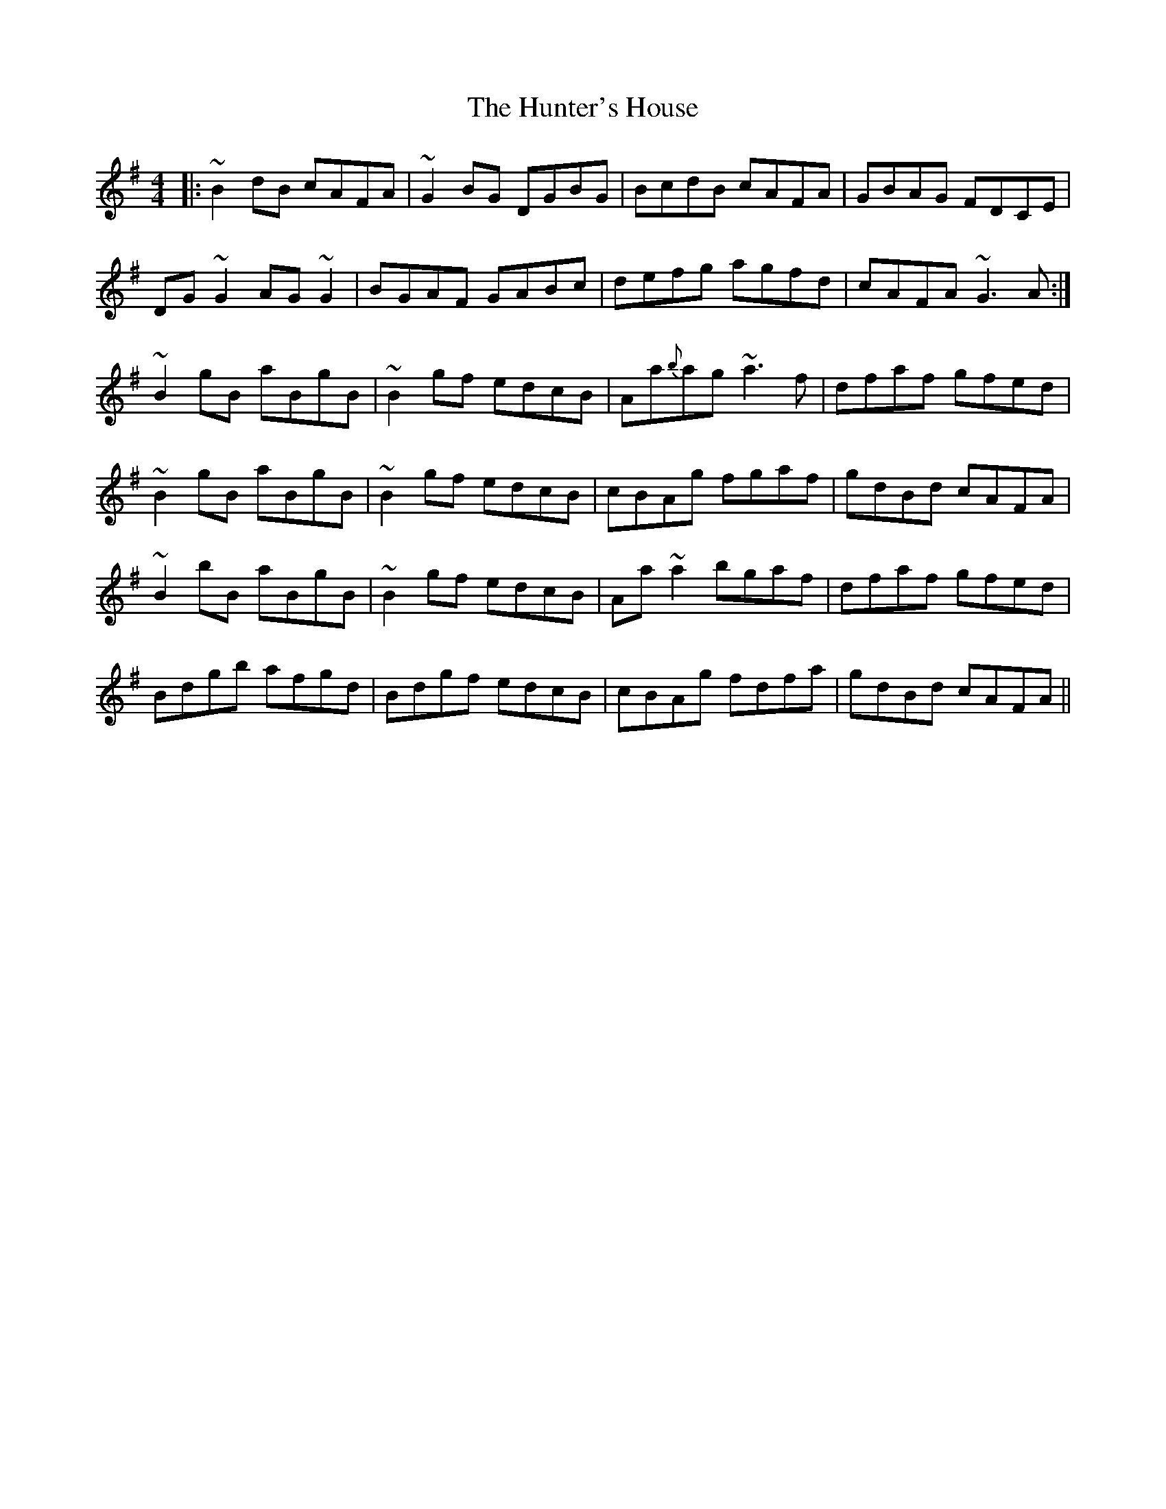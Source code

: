 X: 18412
T: Hunter's House, The
R: reel
M: 4/4
K: Gmajor
|:~B2dB cAFA|~G2BG DGBG|BcdB cAFA|GBAG FDCE|
DG~G2 AG~G2|BGAF GABc|defg agfd|cAFA ~G3A:|
~B2gB aBgB|~B2gf edcB|Aa{{b}ag ~a3f|dfaf gfed|
~B2gB aBgB|~B2gf edcB|cBAg fgaf|gdBd cAFA|
~B2bB aBgB|~B2gf edcB|Aa~a2 bgaf|dfaf gfed|
Bdgb afgd|Bdgf edcB|cBAg fdfa|gdBd cAFA||

